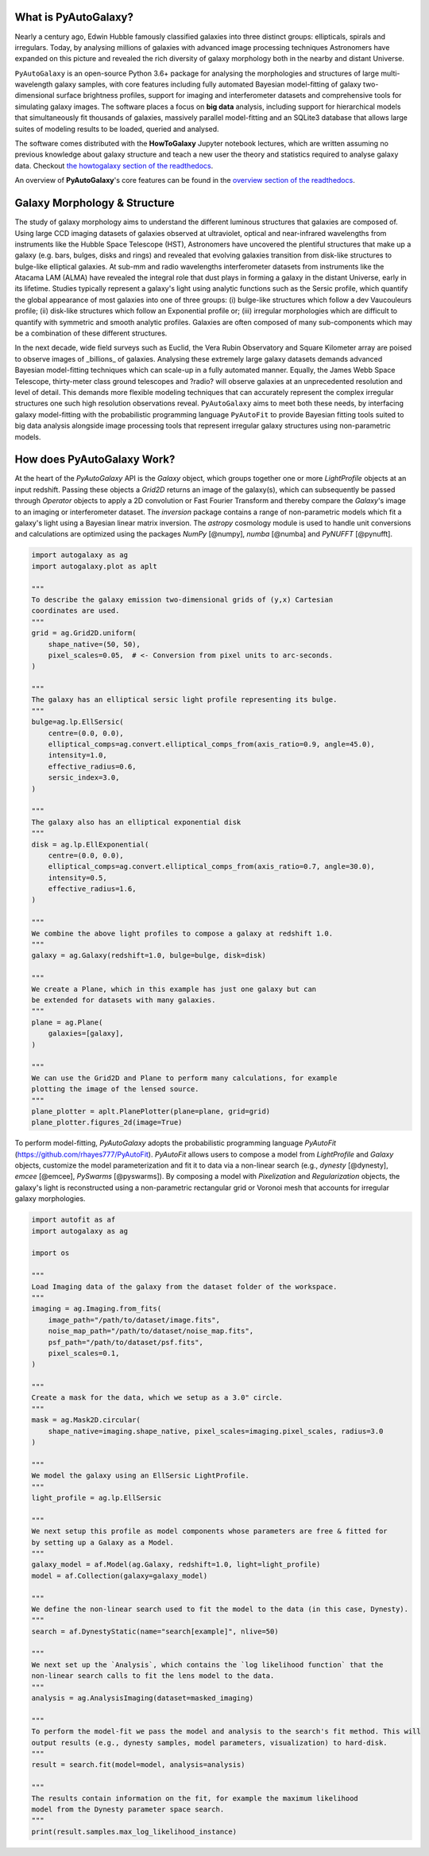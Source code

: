 What is PyAutoGalaxy?
=====================

Nearly a century ago, Edwin Hubble famously classified galaxies into three distinct groups: ellipticals, spirals and
irregulars. Today, by analysing millions of galaxies with advanced image processing techniques Astronomers have
expanded on this picture and revealed the rich diversity of galaxy morphology both in the nearby and distant
Universe.

``PyAutoGalaxy`` is an open-source Python 3.6+ package for analysing the morphologies and structures of large
multi-wavelength galaxy samples, with core features including fully automated Bayesian model-fitting of galaxy
two-dimensional surface brightness profiles, support for imaging and interferometer datasets and comprehensive tools
for simulating galaxy images. The software places a focus on **big data** analysis, including support for hierarchical models that
simultaneously fit thousands of galaxies, massively parallel model-fitting and an SQLite3 database that allows large
suites of modeling results to be loaded, queried and analysed.

The software comes distributed with the **HowToGalaxy** Jupyter notebook lectures, which are written assuming no
previous knowledge about galaxy structure and teach a new user the theory and statistics required to analyse
galaxy data. Checkout `the howtogalaxy section of
the readthedocs <https://pyautogalaxy.readthedocs.io/en/latest/howtogalaxy/howtogalaxy.html>`_.

An overview of **PyAutoGalaxy**'s core features can be found in
the `overview section of the readthedocs <https://pyautogalaxy.readthedocs.io/en/latest/overview/lensing.html>`_.

Galaxy Morphology & Structure
=============================

The study of galaxy morphology aims to understand the different luminous structures that galaxies are composed of.
Using large CCD imaging datasets of galaxies observed at ultraviolet, optical and near-infrared wavelengths from
instruments like the Hubble Space Telescope (HST), Astronomers have uncovered the plentiful structures that make up
a galaxy (e.g. bars, bulges, disks and rings) and revealed that evolving galaxies transition from disk-like structures
to bulge-like elliptical galaxies. At sub-mm and radio wavelengths interferometer datasets from instruments like the
Atacama LAM (ALMA) have revealed the integral role that dust plays in forming a galaxy in the distant Universe, early
in its lifetime. Studies typically represent a galaxy's light using analytic functions such as the Sersic
profile, which quantify the global appearance of most galaxies into one of three groups: (i) bulge-like
structures which follow a dev Vaucouleurs profile; (ii) disk-like structures which follow an Exponential profile
or; (iii) irregular morphologies which are difficult to quantify with symmetric and smooth analytic profiles. Galaxies
are often composed of many sub-components which may be a combination of these different structures.

In the next decade, wide field surveys such as Euclid, the Vera Rubin Observatory and Square Kilometer array are
poised to observe images of _billions_ of galaxies. Analysing these extremely large galaxy datasets demands
advanced Bayesian model-fitting techniques which can scale-up in a fully automated manner. Equally, the James Webb
Space Telescope, thirty-meter class ground telescopes and ?radio? will observe galaxies at an
unprecedented resolution and level of detail. This demands more flexible modeling techniques that can accurately
represent the complex irregular structures one such high resolution observations reveal. ``PyAutoGalaxy`` aims to meet
both these needs, by interfacing galaxy model-fitting with the probabilistic programming language ``PyAutoFit`` to
provide Bayesian fitting tools suited to big data analysis alongside image processing tools that represent irregular
galaxy structures using non-parametric models.

How does PyAutoGalaxy Work?
===========================

At the heart of the `PyAutoGalaxy` API is the `Galaxy` object, which groups together one or more `LightProfile` objects
at an input redshift. Passing these objects a `Grid2D` returns an image of the galaxy(s), which can subsequently
be passed through `Operator` objects to apply a 2D convolution or Fast Fourier Transform and thereby compare
the `Galaxy`'s image to an imaging or interferometer dataset. The `inversion` package contains a range of non-parametric
models which fit a galaxy's light using a Bayesian linear matrix inversion. The `astropy` cosmology module is
used to handle unit conversions and calculations are optimized using the packages `NumPy` [@numpy], `numba` [@numba]
and `PyNUFFT` [@pynufft].

.. code-block:: python

    import autogalaxy as ag
    import autogalaxy.plot as aplt

    """
    To describe the galaxy emission two-dimensional grids of (y,x) Cartesian
    coordinates are used.
    """
    grid = ag.Grid2D.uniform(
        shape_native=(50, 50),
        pixel_scales=0.05,  # <- Conversion from pixel units to arc-seconds.
    )

    """
    The galaxy has an elliptical sersic light profile representing its bulge.
    """
    bulge=ag.lp.EllSersic(
        centre=(0.0, 0.0),
        elliptical_comps=ag.convert.elliptical_comps_from(axis_ratio=0.9, angle=45.0),
        intensity=1.0,
        effective_radius=0.6,
        sersic_index=3.0,
    )

    """
    The galaxy also has an elliptical exponential disk
    """
    disk = ag.lp.EllExponential(
        centre=(0.0, 0.0),
        elliptical_comps=ag.convert.elliptical_comps_from(axis_ratio=0.7, angle=30.0),
        intensity=0.5,
        effective_radius=1.6,
    )

    """
    We combine the above light profiles to compose a galaxy at redshift 1.0.
    """
    galaxy = ag.Galaxy(redshift=1.0, bulge=bulge, disk=disk)

    """
    We create a Plane, which in this example has just one galaxy but can
    be extended for datasets with many galaxies.
    """
    plane = ag.Plane(
        galaxies=[galaxy],
    )

    """
    We can use the Grid2D and Plane to perform many calculations, for example
    plotting the image of the lensed source.
    """
    plane_plotter = aplt.PlanePlotter(plane=plane, grid=grid)
    plane_plotter.figures_2d(image=True)


To perform model-fitting, `PyAutoGalaxy` adopts the probabilistic programming
language `PyAutoFit` (https://github.com/rhayes777/PyAutoFit). `PyAutoFit` allows users to compose a
model from `LightProfile` and `Galaxy` objects, customize the model parameterization and fit it to data via a
non-linear search (e.g., `dynesty` [@dynesty], `emcee` [@emcee], `PySwarms` [@pyswarms]). By composing a model with
`Pixelization` and `Regularization` objects, the galaxy's light is reconstructed using a non-parametric rectangular
grid or Voronoi mesh that accounts for irregular galaxy morphologies.

.. code-block:: python

    import autofit as af
    import autogalaxy as ag

    import os

    """
    Load Imaging data of the galaxy from the dataset folder of the workspace.
    """
    imaging = ag.Imaging.from_fits(
        image_path="/path/to/dataset/image.fits",
        noise_map_path="/path/to/dataset/noise_map.fits",
        psf_path="/path/to/dataset/psf.fits",
        pixel_scales=0.1,
    )

    """
    Create a mask for the data, which we setup as a 3.0" circle.
    """
    mask = ag.Mask2D.circular(
        shape_native=imaging.shape_native, pixel_scales=imaging.pixel_scales, radius=3.0
    )

    """
    We model the galaxy using an EllSersic LightProfile.
    """
    light_profile = ag.lp.EllSersic

    """
    We next setup this profile as model components whose parameters are free & fitted for
    by setting up a Galaxy as a Model.
    """
    galaxy_model = af.Model(ag.Galaxy, redshift=1.0, light=light_profile)
    model = af.Collection(galaxy=galaxy_model)

    """
    We define the non-linear search used to fit the model to the data (in this case, Dynesty).
    """
    search = af.DynestyStatic(name="search[example]", nlive=50)

    """
    We next set up the `Analysis`, which contains the `log likelihood function` that the
    non-linear search calls to fit the lens model to the data.
    """
    analysis = ag.AnalysisImaging(dataset=masked_imaging)

    """
    To perform the model-fit we pass the model and analysis to the search's fit method. This will
    output results (e.g., dynesty samples, model parameters, visualization) to hard-disk.
    """
    result = search.fit(model=model, analysis=analysis)

    """
    The results contain information on the fit, for example the maximum likelihood
    model from the Dynesty parameter space search.
    """
    print(result.samples.max_log_likelihood_instance)


